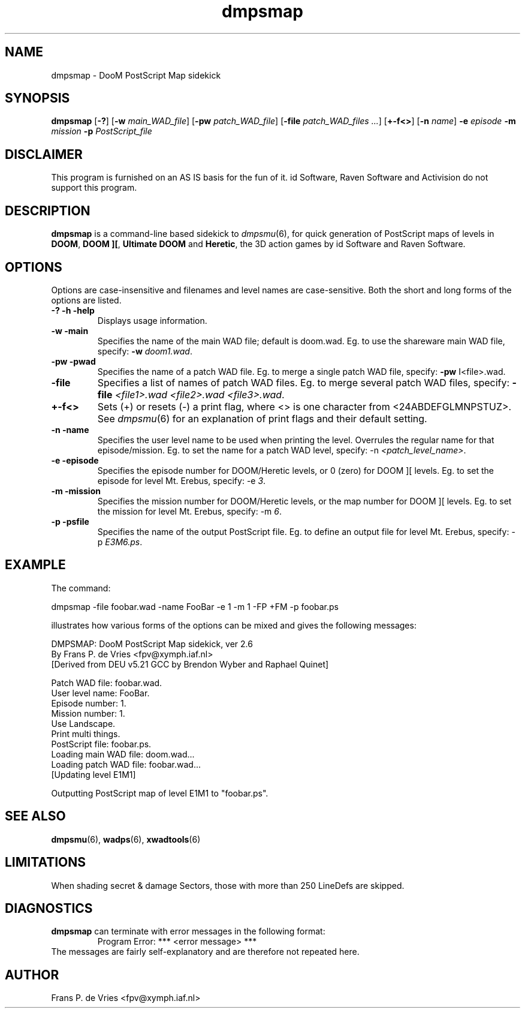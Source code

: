 .TH dmpsmap 6 "12 January 2000"

.SH NAME
dmpsmap \- DooM PostScript Map sidekick

.SH SYNOPSIS
.BR dmpsmap " [" \-? "] [" "\-w \fImain_WAD_file\fR" ]
.RB [ "\-pw \fIpatch_WAD_file\fR]"
.RB [ "\-file \fIpatch_WAD_files .\|.\|.\fR]
.RB [ "+\-f<>" ]
.RB [ "\-n \fIname\fR" ]
.BR "\-e \fIepisode\fR"
.BR "\-m \fImission\fR"
.BR "\-p \fIPostScript_file\fR"

.SH DISCLAIMER
This program is furnished on an AS IS basis for the fun of it.
id Software, Raven Software and Activision do not support this program.

.SH DESCRIPTION
.B dmpsmap
is a command-line based sidekick to
.IR dmpsmu (6),
for quick generation of PostScript maps of levels in
.BR DOOM ,
.BR "DOOM ][" ,
.B Ultimate DOOM
and
.BR Heretic ,
the 3D action games by id Software and Raven Software.

.SH OPTIONS
Options are case-insensitive and filenames and level names are case-sensitive.
Both the short and long forms of the options are listed.
.TP
.B \-? \-h \-help
Displays usage information.
.TP
.B \-w \-main
Specifies the name of the main WAD file; default is doom.wad.
Eg. to use the shareware main WAD file, specify:
.B \-w
\fIdoom1.wad\fR.
.TP
.B \-pw \-pwad
Specifies the name of a patch WAD file.
Eg. to merge a single patch WAD file, specify:
.B \-pw
\I<file>.wad\fR.
.TP
.B \-file
Specifies a list of names of patch WAD files.
Eg. to merge several patch WAD files, specify:
.B \-file
\fI<file1>.wad <file2>.wad <file3>.wad\fR.
.TP
.B +\-f<>
Sets (+) or resets (\-) a print flag, where <> is one character from
<24ABDEFGLMNPSTUZ>. See
.IR dmpsmu (6)
for an explanation of print flags and their default setting.
.TP
.B \-n \-name
Specifies the user level name to be used when printing the level.
Overrules the regular name for that episode/mission. Eg. to set the name
for a patch WAD level, specify: \-n
\fI<patch_level_name>\fR.
.TP
.B \-e \-episode
Specifies the episode number for DOOM/Heretic levels, or 0 (zero) for
DOOM ][ levels. Eg. to set the episode for level Mt. Erebus, specify: \-e
\fI3\fR.
.TP
.B \-m \-mission
Specifies the mission number for DOOM/Heretic levels, or the map number for
DOOM ][ levels. Eg. to set the mission for level Mt. Erebus, specify: \-m
\fI6\fR.
.TP
.B \-p \-psfile
Specifies the name of the output PostScript file. Eg. to define an output
file for level Mt. Erebus, specify: \-p
\fIE3M6.ps\fR.

.SH EXAMPLE
The command:
.nf

  dmpsmap \-file foobar.wad \-name FooBar \-e 1 \-m 1 \-FP +FM \-p foobar.ps

.fi
illustrates how various forms of the options can be mixed and
gives the following messages:
.nf

  DMPSMAP: DooM PostScript Map sidekick, ver 2.6
   By Frans P. de Vries <fpv@xymph.iaf.nl>
  [Derived from DEU v5.21 GCC by Brendon Wyber and Raphael Quinet]

  Patch WAD file: foobar.wad.
  User level name: FooBar.
  Episode number: 1.
  Mission number: 1.
  Use Landscape.
  Print multi things.
  PostScript file: foobar.ps.
  Loading main WAD file: doom.wad...
  Loading patch WAD file: foobar.wad...
     [Updating level E1M1]

  Outputting PostScript map of level E1M1 to "foobar.ps".

.fi

.SH "SEE ALSO"
.BR dmpsmu "(6), "
.BR wadps "(6), "
.BR xwadtools (6)

.SH LIMITATIONS
When shading secret & damage Sectors, those with more than 250 LineDefs are skipped.

.SH DIAGNOSTICS
.B dmpsmap
can terminate with error messages in the following format:
.RS
Program Error: *** <error message> ***
.RE
The messages are fairly self-explanatory and are therefore not repeated here.

.SH AUTHOR
Frans P. de Vries <fpv@xymph.iaf.nl>
